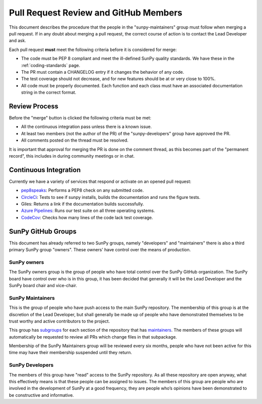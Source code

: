 .. _pr_review:

**************************************
Pull Request Review and GitHub Members
**************************************

This document describes the procedure that the people in the "sunpy-maintainers" group must follow when merging a pull request.
If in any doubt about merging a pull request, the correct course of action is to contact the Lead Developer and ask.

Each pull request **must** meet the following criteria before it is considered for merge:

* The code must be PEP 8 compliant and meet the ill-defined SunPy quality standards.
  We have these in the :ref:`coding-standards` page.

* The PR must contain a CHANGELOG entry if it changes the behavior of any code.

* The test coverage should not decrease, and for new features should be at or very close to 100%.

* All code must be properly documented.
  Each function and each class must have an associated documentation string in the correct format.

Review Process
==============

Before the "merge" button is clicked the following criteria must be met:

* All the continuous integration pass unless there is a known issue.

* At least two members (not the author of the PR) of the "sunpy-developers" group have approved the PR.

* All comments posted on the thread must be resolved.

It is important that approval for merging the PR is done on the comment thread, as this becomes part of the "permanent record", this includes in during community meetings or in chat.

Continuous Integration
======================

Currently we have a variety of services that respond or activate on an opened pull request:

* `pep8speaks <https://github.com/OrkoHunter/pep8speaks>`_: Performs a PEP8 check on any submitted code.

* `CircleCi <https://circleci.com/gh/sunpy/sunpy/>`_: Tests to see if sunpy installs, builds the documentation and runs the figure tests.

* Giles: Returns a link if the documentation builds successfully.

* `Azure Pipelines <https://dev.azure.com/sunpy/sunpy/_build>`_: Runs our test suite on all three operating systems.

* `CodeCov <https://codecov.io/gh/sunpy/sunpy/>`_: Checks how many lines of the code lack test coverage.

SunPy GitHub Groups
===================

This document has already referred to two SunPy groups, namely "developers" and "maintainers" there is also a third primary SunPy group "owners".
These owners' have control over the means of production.

SunPy owners
------------

The SunPy owners group is the group of people who have total control over the SunPy GitHub organization.
The SunPy board have control over who is in this group, it has been decided that generally it will be the Lead Developer and the SunPy board chair and vice-chair.

SunPy Maintainers
-----------------

This is the group of people who have push access to the main SunPy repository.
The membership of this group is at the discretion of the Lead Developer, but shall generally be made up of people who have demonstrated themselves to be trust worthy and active contributors to the project.

This group has `subgroups <https://github.com/orgs/sunpy/teams/sunpy-maintainers/teams>`__ for each section of the repository that has `maintainers <https://sunpy.org/team#maintainer-list>`__.
The members of these groups will automatically be requested to review all PRs which change files in that subpackage.

Membership of the SunPy Maintainers group will be reviewed every six months, people who have not been active for this time may have their membership suspended until they return.


SunPy Developers
----------------

The members of this group have "read" access to the SunPy repository.
As all these repository are open anyway, what this effectively means is that these people can be assigned to issues.
The members of this group are people who are involved in the development of SunPy at a good frequency, they are people who’s opinions have been demonstrated to be constructive and informative.
